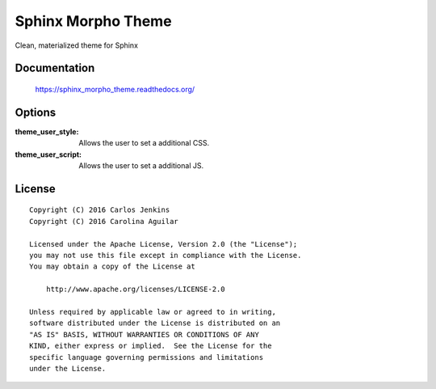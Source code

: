 ===================
Sphinx Morpho Theme
===================

Clean, materialized theme for Sphinx


Documentation
=============

    https://sphinx_morpho_theme.readthedocs.org/


Options
=======

:theme_user_style:
 Allows the user to set a additional CSS.

:theme_user_script:
 Allows the user to set a additional JS.


License
=======

::

   Copyright (C) 2016 Carlos Jenkins
   Copyright (C) 2016 Carolina Aguilar

   Licensed under the Apache License, Version 2.0 (the "License");
   you may not use this file except in compliance with the License.
   You may obtain a copy of the License at

       http://www.apache.org/licenses/LICENSE-2.0

   Unless required by applicable law or agreed to in writing,
   software distributed under the License is distributed on an
   "AS IS" BASIS, WITHOUT WARRANTIES OR CONDITIONS OF ANY
   KIND, either express or implied.  See the License for the
   specific language governing permissions and limitations
   under the License.
